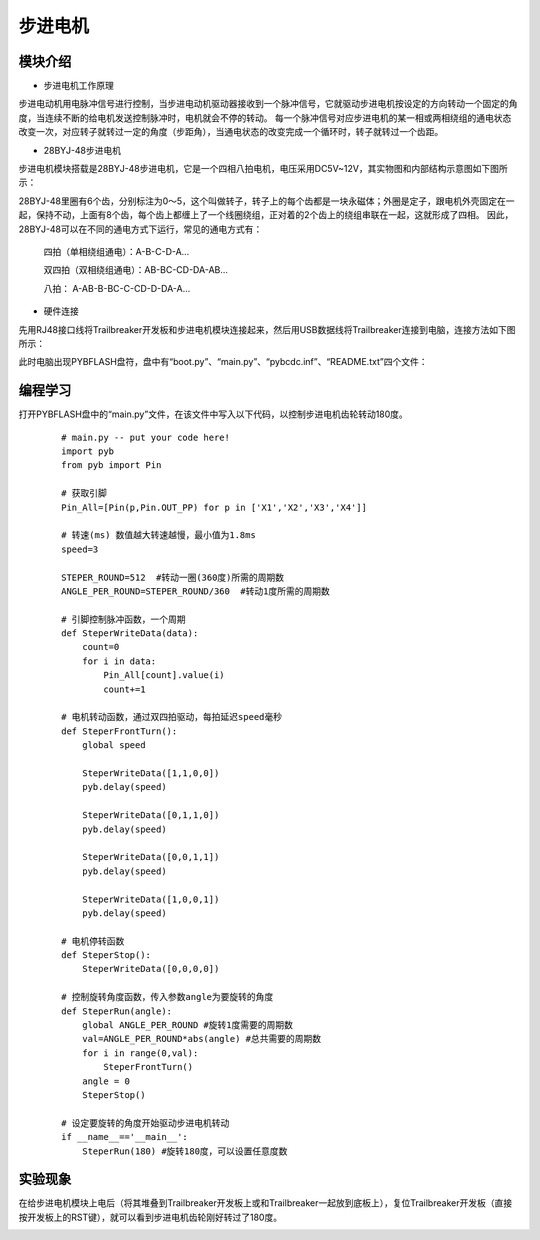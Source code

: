 ﻿步进电机
------------------
模块介绍
^^^^^^^^^^^^^^^^^^^^^
*  步进电机工作原理

步进电动机用电脉冲信号进行控制，当步进电动机驱动器接收到一个脉冲信号，它就驱动步进电机按设定的方向转动一个固定的角度，当连续不断的给电机发送控制脉冲时，电机就会不停的转动。
每一个脉冲信号对应步进电机的某一相或两相绕组的通电状态改变一次，对应转子就转过一定的角度（步距角），当通电状态的改变完成一个循环时，转子就转过一个齿距。

*  28BYJ-48步进电机

步进电机模块搭载是28BYJ-48步进电机，它是一个四相八拍电机，电压采用DC5V~12V，其实物图和内部结构示意图如下图所示：

.. image:: https://github.com/tian0927/hello-world/raw/master/bj1.png

28BYJ-48里圈有6个齿，分别标注为0～5，这个叫做转子，转子上的每个齿都是一块永磁体；外圈是定子，跟电机外壳固定在一起，保持不动，上面有8个齿，每个齿上都缠上了一个线圈绕组，正对着的2个齿上的绕组串联在一起，这就形成了四相。
因此，28BYJ-48可以在不同的通电方式下运行，常见的通电方式有：

            四拍（单相绕组通电）：A-B-C-D-A…

            双四拍（双相绕组通电）：AB-BC-CD-DA-AB...

            八拍： A-AB-B-BC-C-CD-D-DA-A…

*  硬件连接

先用RJ48接口线将Trailbreaker开发板和步进电机模块连接起来，然后用USB数据线将Trailbreaker连接到电脑，连接方法如下图所示：

.. image:: https://github.com/tian0927/hello-world/raw/master/bj2.png

此时电脑出现PYBFLASH盘符，盘中有“boot.py”、“main.py”、“pybcdc.inf”、“README.txt”四个文件：

.. image:: https://github.com/tian0927/hello-world/raw/master/bj3.png

编程学习
^^^^^^^^^^^^^^^^^^^^^

打开PYBFLASH盘中的“main.py”文件，在该文件中写入以下代码，以控制步进电机齿轮转动180度。

 ::

    # main.py -- put your code here!
    import pyb
    from pyb import Pin
    
    # 获取引脚
    Pin_All=[Pin(p,Pin.OUT_PP) for p in ['X1','X2','X3','X4']]
    
    # 转速(ms) 数值越大转速越慢，最小值为1.8ms
    speed=3
    
    STEPER_ROUND=512  #转动一圈(360度)所需的周期数
    ANGLE_PER_ROUND=STEPER_ROUND/360  #转动1度所需的周期数
    
    # 引脚控制脉冲函数，一个周期
    def SteperWriteData(data):
        count=0
        for i in data:
            Pin_All[count].value(i)
            count+=1
    
    # 电机转动函数，通过双四拍驱动，每拍延迟speed毫秒
    def SteperFrontTurn():
        global speed
        
        SteperWriteData([1,1,0,0])
        pyb.delay(speed)
    
        SteperWriteData([0,1,1,0])
        pyb.delay(speed)
    
        SteperWriteData([0,0,1,1])
        pyb.delay(speed)
        
        SteperWriteData([1,0,0,1])   
        pyb.delay(speed)
    
    # 电机停转函数
    def SteperStop():
        SteperWriteData([0,0,0,0])
    	
    # 控制旋转角度函数，传入参数angle为要旋转的角度
    def SteperRun(angle):
        global ANGLE_PER_ROUND #旋转1度需要的周期数  
        val=ANGLE_PER_ROUND*abs(angle) #总共需要的周期数
        for i in range(0,val):
            SteperFrontTurn()
        angle = 0
        SteperStop()
    
    # 设定要旋转的角度开始驱动步进电机转动
    if __name__=='__main__':
        SteperRun(180) #旋转180度，可以设置任意度数

实验现象
^^^^^^^^^^^^^^^^^^^^^

在给步进电机模块上电后（将其堆叠到Trailbreaker开发板上或和Trailbreaker一起放到底板上），复位Trailbreaker开发板（直接按开发板上的RST键），就可以看到步进电机齿轮刚好转过了180度。

.. image:: https://github.com/tian0927/hello-world/raw/master/bj10.png

   